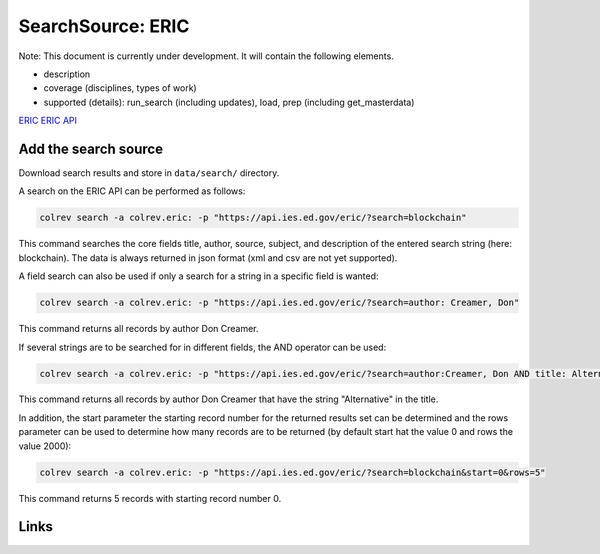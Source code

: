 
SearchSource: ERIC
==================

Note: This document is currently under development. It will contain the following elements.


* description
* coverage (disciplines, types of work)
* supported (details): run_search (including updates), load,  prep (including get_masterdata)

`ERIC <https://eric.ed.gov/>`_
`ERIC API <https://eric.ed.gov/?api>`_

Add the search source
---------------------

Download search results and store in ``data/search/`` directory.

A search on the ERIC API can be performed as follows:

.. code-block::

   colrev search -a colrev.eric: -p "https://api.ies.ed.gov/eric/?search=blockchain"

This command searches the core fields title, author, source, subject, and description of the entered search string (here: blockchain). The data is always returned in json format (xml and csv are not yet supported).

A field search can also be used if only a search for a string in a specific field is wanted:

.. code-block::

   colrev search -a colrev.eric: -p "https://api.ies.ed.gov/eric/?search=author: Creamer, Don"

This command returns all records by author Don Creamer.

If several strings are to be searched for in different fields, the AND operator can be used:

.. code-block::

   colrev search -a colrev.eric: -p "https://api.ies.ed.gov/eric/?search=author:Creamer, Don AND title: Alternative"

This command returns all records by author Don Creamer that have the string "Alternative" in the title.

In addition, the start parameter the starting record number for the returned results set can be determined and the rows parameter can be used to determine how many records are to be returned (by default start hat the value 0 and rows the value 2000):

.. code-block::

   colrev search -a colrev.eric: -p "https://api.ies.ed.gov/eric/?search=blockchain&start=0&rows=5"

This command returns 5 records with starting record number 0.

Links
-----
